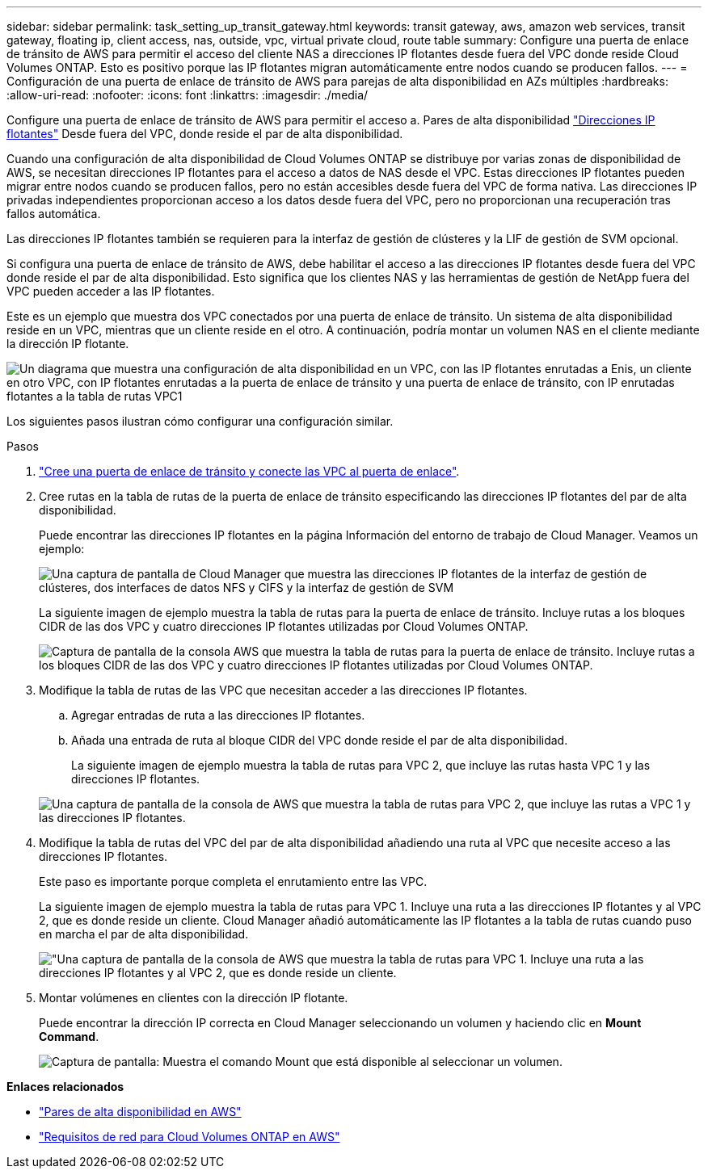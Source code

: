 ---
sidebar: sidebar 
permalink: task_setting_up_transit_gateway.html 
keywords: transit gateway, aws, amazon web services, transit gateway, floating ip, client access, nas, outside, vpc, virtual private cloud, route table 
summary: Configure una puerta de enlace de tránsito de AWS para permitir el acceso del cliente NAS a direcciones IP flotantes desde fuera del VPC donde reside Cloud Volumes ONTAP. Esto es positivo porque las IP flotantes migran automáticamente entre nodos cuando se producen fallos. 
---
= Configuración de una puerta de enlace de tránsito de AWS para parejas de alta disponibilidad en AZs múltiples
:hardbreaks:
:allow-uri-read: 
:nofooter: 
:icons: font
:linkattrs: 
:imagesdir: ./media/


[role="lead"]
Configure una puerta de enlace de tránsito de AWS para permitir el acceso a. Pares de alta disponibilidad link:reference_networking_aws.html#aws-networking-requirements-for-cloud-volumes-ontap-ha-in-multiple-azs["Direcciones IP flotantes"] Desde fuera del VPC, donde reside el par de alta disponibilidad.

Cuando una configuración de alta disponibilidad de Cloud Volumes ONTAP se distribuye por varias zonas de disponibilidad de AWS, se necesitan direcciones IP flotantes para el acceso a datos de NAS desde el VPC. Estas direcciones IP flotantes pueden migrar entre nodos cuando se producen fallos, pero no están accesibles desde fuera del VPC de forma nativa. Las direcciones IP privadas independientes proporcionan acceso a los datos desde fuera del VPC, pero no proporcionan una recuperación tras fallos automática.

Las direcciones IP flotantes también se requieren para la interfaz de gestión de clústeres y la LIF de gestión de SVM opcional.

Si configura una puerta de enlace de tránsito de AWS, debe habilitar el acceso a las direcciones IP flotantes desde fuera del VPC donde reside el par de alta disponibilidad. Esto significa que los clientes NAS y las herramientas de gestión de NetApp fuera del VPC pueden acceder a las IP flotantes.

Este es un ejemplo que muestra dos VPC conectados por una puerta de enlace de tránsito. Un sistema de alta disponibilidad reside en un VPC, mientras que un cliente reside en el otro. A continuación, podría montar un volumen NAS en el cliente mediante la dirección IP flotante.

image:diagram_transit_gateway.png["Un diagrama que muestra una configuración de alta disponibilidad en un VPC, con las IP flotantes enrutadas a Enis, un cliente en otro VPC, con IP flotantes enrutadas a la puerta de enlace de tránsito y una puerta de enlace de tránsito, con IP enrutadas flotantes a la tabla de rutas VPC1"]

Los siguientes pasos ilustran cómo configurar una configuración similar.

.Pasos
. https://docs.aws.amazon.com/vpc/latest/tgw/tgw-getting-started.html["Cree una puerta de enlace de tránsito y conecte las VPC al puerta de enlace"^].
. Cree rutas en la tabla de rutas de la puerta de enlace de tránsito especificando las direcciones IP flotantes del par de alta disponibilidad.
+
Puede encontrar las direcciones IP flotantes en la página Información del entorno de trabajo de Cloud Manager. Veamos un ejemplo:

+
image:screenshot_floating_ips.gif["Una captura de pantalla de Cloud Manager que muestra las direcciones IP flotantes de la interfaz de gestión de clústeres, dos interfaces de datos NFS y CIFS y la interfaz de gestión de SVM"]

+
La siguiente imagen de ejemplo muestra la tabla de rutas para la puerta de enlace de tránsito. Incluye rutas a los bloques CIDR de las dos VPC y cuatro direcciones IP flotantes utilizadas por Cloud Volumes ONTAP.

+
image:screenshot_transit_gateway1.png["Captura de pantalla de la consola AWS que muestra la tabla de rutas para la puerta de enlace de tránsito. Incluye rutas a los bloques CIDR de las dos VPC y cuatro direcciones IP flotantes utilizadas por Cloud Volumes ONTAP."]

. Modifique la tabla de rutas de las VPC que necesitan acceder a las direcciones IP flotantes.
+
.. Agregar entradas de ruta a las direcciones IP flotantes.
.. Añada una entrada de ruta al bloque CIDR del VPC donde reside el par de alta disponibilidad.
+
La siguiente imagen de ejemplo muestra la tabla de rutas para VPC 2, que incluye las rutas hasta VPC 1 y las direcciones IP flotantes.

+
image:screenshot_transit_gateway2.png["Una captura de pantalla de la consola de AWS que muestra la tabla de rutas para VPC 2, que incluye las rutas a VPC 1 y las direcciones IP flotantes."]



. Modifique la tabla de rutas del VPC del par de alta disponibilidad añadiendo una ruta al VPC que necesite acceso a las direcciones IP flotantes.
+
Este paso es importante porque completa el enrutamiento entre las VPC.

+
La siguiente imagen de ejemplo muestra la tabla de rutas para VPC 1. Incluye una ruta a las direcciones IP flotantes y al VPC 2, que es donde reside un cliente. Cloud Manager añadió automáticamente las IP flotantes a la tabla de rutas cuando puso en marcha el par de alta disponibilidad.

+
image:screenshot_transit_gateway3.png["\"Una captura de pantalla de la consola de AWS que muestra la tabla de rutas para VPC 1. Incluye una ruta a las direcciones IP flotantes y al VPC 2, que es donde reside un cliente."]

. Montar volúmenes en clientes con la dirección IP flotante.
+
Puede encontrar la dirección IP correcta en Cloud Manager seleccionando un volumen y haciendo clic en *Mount Command*.

+
image:screenshot_mount.gif["Captura de pantalla: Muestra el comando Mount que está disponible al seleccionar un volumen."]



*Enlaces relacionados*

* link:concept_ha.html["Pares de alta disponibilidad en AWS"]
* link:reference_networking_aws.html["Requisitos de red para Cloud Volumes ONTAP en AWS"]

